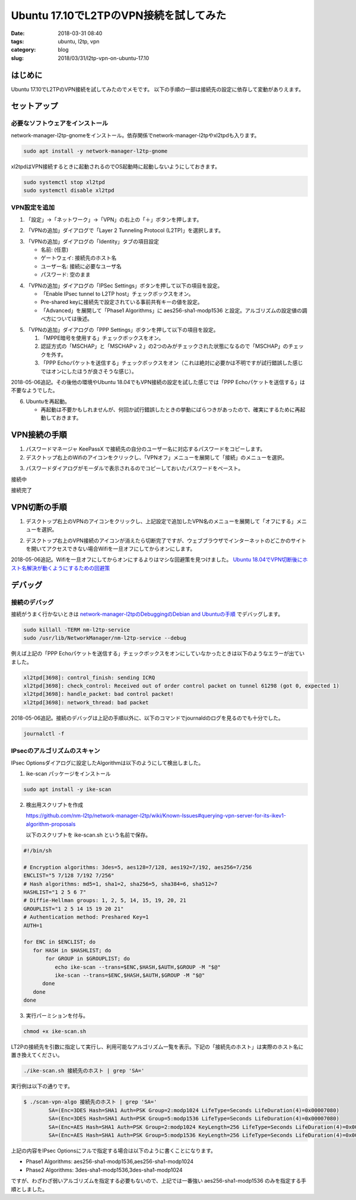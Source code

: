 Ubuntu 17.10でL2TPのVPN接続を試してみた
#######################################

:date: 2018-03-31 08:40
:tags: ubuntu, l2tp, vpn
:category: blog
:slug: 2018/03/31/l2tp-vpn-on-ubuntu-17.10

はじめに
========

Ubuntu 17.10でL2TPのVPN接続を試してみたのでメモです。
以下の手順の一部は接続先の設定に依存して変動がありえます。

セットアップ
============

必要なソフトウェアをインストール
--------------------------------

network-manager-l2tp-gnomeをインストール。依存関係でnetwork-manager-l2tpやxl2tpdも入ります。

.. code-block:: console

        sudo apt install -y network-manager-l2tp-gnome

xl2tpdはVPN接続するときに起動されるのでOS起動時に起動しないようにしておきます。

.. code-block:: console

        sudo systemctl stop xl2tpd
        sudo systemctl disable xl2tpd

VPN設定を追加
-------------

1. 「設定」→「ネットワーク」→「VPN」の右上の「＋」ボタンを押します。

.. image:: {attach}/images/2018/03/31/l2tp-vpn-on-ubuntu-17.10/start-adding-vpn.png
        :width: 490px
        :height: 355px
	:alt: start adding vpn

2. 「VPNの追加」ダイアログで「Layer 2 Tunneling Protocol (L2TP)」を選択します。

.. image:: {attach}/images/2018/03/31/l2tp-vpn-on-ubuntu-17.10/select-l2tp-protocol.png
        :width: 500px
        :height: 341px
	:alt: select l2tp

3. 「VPNの追加」ダイアログの「Identity」タブの項目設定

   * 名前: (任意)
   * ゲートウェイ: 接続先のホスト名
   * ユーザー名: 接続に必要なユーザ名
   * パスワード: 空のまま

.. image:: {attach}/images/2018/03/31/l2tp-vpn-on-ubuntu-17.10/vpn-identity.png
        :width: 556px
        :height: 409px
	:alt: vpn identity

4. 「VPNの追加」ダイアログの「IPSec Settings」ボタンを押して以下の項目を設定。

   * 「Enable IPsec tunnel to L2TP host」チェックボックスをオン。
   * Pre-shared keyに接続先で設定されている事前共有キーの値を設定。
   * 「Advanced」を展開して「Phase1 Algorithms」に aes256-sha1-modp1536 と設定。アルゴリズムの設定値の調べ方については後述。

.. image:: {attach}/images/2018/03/31/l2tp-vpn-on-ubuntu-17.10/ipsec-options.png
        :width: 364px
        :height: 333px
	:alt: ipsec options

5. 「VPNの追加」ダイアログの「PPP Settings」ボタンを押して以下の項目を設定。

   1. 「MPPE暗号を使用する」チェックボックスをオン。
   2. 認証方式の「MSCHAP」と「MSCHAPｖ２」の2つのみがチェックされた状態になるので「MSCHAP」のチェックを外す。
   3. 「PPP Echoパケットを送信する」チェックボックスをオン（これは絶対に必要かは不明ですが試行錯誤した感じではオンにしたほうが良さそうな感じ）。

2018-05-06追記。その後他の環境やUbuntu 18.04でもVPN接続の設定を試した感じでは「PPP Echoパケットを送信する」は不要なようでした。

.. image:: {attach}/images/2018/03/31/l2tp-vpn-on-ubuntu-17.10/ppp-options.png
        :width: 401px
        :height: 669px
	:alt: ppp options

6. Ubuntuを再起動。

   * 再起動は不要かもしれませんが、何回か試行錯誤したときの挙動にばらつきがあったので、確実にするために再起動しておきます。


VPN接続の手順
=============

1. パスワードマネージャ KeePassX で接続先の自分のユーザー名に対応するパスワードをコピーします。

2. デスクトップ右上のWifiのアイコンをクリックし、「VPNオフ」メニューを展開して「接続」のメニューを選択。

.. image:: {attach}/images/2018/03/31/l2tp-vpn-on-ubuntu-17.10/start-connecting.png
        :width: 387px
        :height: 462px
	:alt: start connecting

3. パスワードダイアログがモーダルで表示されるのでコピーしておいたパスワードをペースト。

接続中

.. image:: {attach}/images/2018/03/31/l2tp-vpn-on-ubuntu-17.10/connecting.png
        :width: 456px
        :height: 80px
	:alt: connecting

接続完了

.. image:: {attach}/images/2018/03/31/l2tp-vpn-on-ubuntu-17.10/connected.png
        :width: 405px
        :height: 84px
	:alt: connected


VPN切断の手順
=============

1. デスクトップ右上のVPNのアイコンをクリックし、上記設定で追加したVPN名のメニューを展開して「オフにする」メニューを選択。

.. image:: {attach}/images/2018/03/31/l2tp-vpn-on-ubuntu-17.10/start-disconnecting.png
        :width: 366px
        :height: 469px
	:alt: start disconnecting

2. デスクトップ右上のVPN接続のアイコンが消えたら切断完了ですが、ウェブブラウザでインターネットのどこかのサイトを開いてアクセスできない場合Wifiを一旦オフにしてからオンにします。

2018-05-06追記。Wifiを一旦オフにしてからオンにするよりはマシな回避策を見つけました。 `Ubuntu 18.04でVPN切断後にホスト名解決が動くようにするための回避策 </blog/2018/05/06/workaround-to-get-dns-working-after-vpn-disconnection-on-ubuntu-18.04/>`_

デバッグ
========

接続のデバッグ
--------------

接続がうまく行かないときは
`network-manager-l2tpのDebuggingのDebian and Ubuntuの手順 <https://github.com/nm-l2tp/network-manager-l2tp#debian-and-ubuntu>`_
でデバッグします。

.. code-block:: console

        sudo killall -TERM nm-l2tp-service
        sudo /usr/lib/NetworkManager/nm-l2tp-service --debug

例えば上記の「PPP Echoパケットを送信する」チェックボックスをオンにしていなかったときは以下のようなエラーが出ていました。

.. code-block:: text

        xl2tpd[3698]: control_finish: sending ICRQ
        xl2tpd[3698]: check_control: Received out of order control packet on tunnel 61298 (got 0, expected 1)
        xl2tpd[3698]: handle_packet: bad control packet!
        xl2tpd[3698]: network_thread: bad packet

2018-05-06追記。接続のデバッグは上記の手順以外に、以下のコマンドでjournaldのログを見るのでも十分でした。

.. code-block:: console

        journalctl -f

IPsecのアルゴリズムのスキャン
-----------------------------

IPsec Optionsダイアログに設定したAlgorithmは以下のようにして検出しました。

1. ike-scan パッケージをインストール

.. code-block:: console

   sudo apt install -y ike-scan

2. 検出用スクリプトを作成

   https://github.com/nm-l2tp/network-manager-l2tp/wiki/Known-Issues#querying-vpn-server-for-its-ikev1-algorithm-proposals

   以下のスクリプトを ike-scan.sh という名前で保存。

.. code-block:: bash

	#!/bin/sh
	 
	# Encryption algorithms: 3des=5, aes128=7/128, aes192=7/192, aes256=7/256
	ENCLIST="5 7/128 7/192 7/256"
	# Hash algorithms: md5=1, sha1=2, sha256=5, sha384=6, sha512=7
	HASHLIST="1 2 5 6 7"
	# Diffie-Hellman groups: 1, 2, 5, 14, 15, 19, 20, 21
	GROUPLIST="1 2 5 14 15 19 20 21"
	# Authentication method: Preshared Key=1
	AUTH=1
	 
	for ENC in $ENCLIST; do
	   for HASH in $HASHLIST; do
	       for GROUP in $GROUPLIST; do
		  echo ike-scan --trans=$ENC,$HASH,$AUTH,$GROUP -M "$@"
		  ike-scan --trans=$ENC,$HASH,$AUTH,$GROUP -M "$@"
	      done
	   done
	done


3. 実行パーミションを付与。

.. code-block:: console

	chmod +x ike-scan.sh

LT2Pの接続先を引数に指定して実行し、利用可能なアルゴリズム一覧を表示。下記の「接続先のホスト」は実際のホスト名に置き換えてください。

.. code-block:: console

	./ike-scan.sh 接続先のホスト | grep 'SA='

実行例は以下の通りです。

.. code-block:: console

	$ ./scan-vpn-algo 接続先のホスト | grep 'SA='
		SA=(Enc=3DES Hash=SHA1 Auth=PSK Group=2:modp1024 LifeType=Seconds LifeDuration(4)=0x00007080)
		SA=(Enc=3DES Hash=SHA1 Auth=PSK Group=5:modp1536 LifeType=Seconds LifeDuration(4)=0x00007080)
		SA=(Enc=AES Hash=SHA1 Auth=PSK Group=2:modp1024 KeyLength=256 LifeType=Seconds LifeDuration(4)=0x00007080)
		SA=(Enc=AES Hash=SHA1 Auth=PSK Group=5:modp1536 KeyLength=256 LifeType=Seconds LifeDuration(4)=0x00007080)

上記の内容をIPsec Optionsにフルで指定する場合は以下のように書くことになります。

* Phase1 Algorithms: aes256-sha1-modp1536,aes256-sha1-modp1024
* Phase2 Algorithms: 3des-sha1-modp1536,3des-sha1-modp1024

ですが、わざわざ弱いアルゴリズムを指定する必要もないので、上記では一番強い aes256-sha1-modp1536 のみを指定する手順としました。
